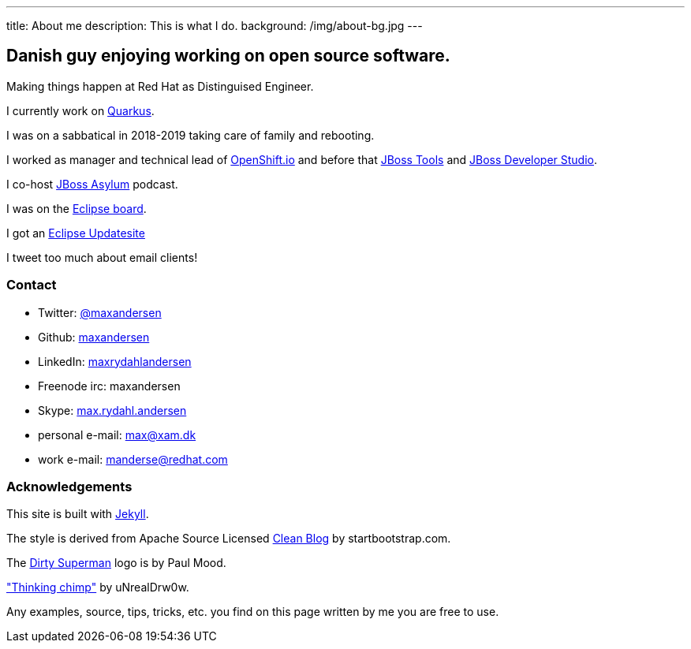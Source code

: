---
title: About me
description: This is what I do.
background: /img/about-bg.jpg
---

== Danish guy enjoying working on open source software.

Making things happen at Red Hat as Distinguised Engineer.

I currently work on https://quarkus.io[Quarkus].

I was on a sabbatical in 2018-2019 taking care of family and rebooting.

I worked as manager and technical lead of https://openshift.io[OpenShift.io] and before that http://tools.jboss.org[JBoss Tools] and http://devstudio.redhat.com[JBoss Developer Studio]. 

I co-host http://asylum.jboss.org[JBoss Asylum] podcast.

I was on the http://eclipse.org[Eclipse board]. 

I got an http://update.xam.dk[Eclipse Updatesite]

I tweet too much about email clients!

=== Contact

* Twitter: link:https://twitter.com/maxandersen[@maxandersen]
* Github: link:https://github.com/maxandersen[maxandersen]
* LinkedIn: https://www.linkedin.com/in/maxrydahlandersen/[maxrydahlandersen]
* Freenode irc: maxandersen
* Skype: link:callto://max.rydahl.andersen[max.rydahl.andersen]
* personal e-mail: max@xam.dk
* work e-mail: manderse@redhat.com


=== Acknowledgements

This site is built with https://jekyllrb.com[Jekyll].

The style is derived from Apache Source Licensed http://startbootstrap.com/template-overviews/clean-blog/[Clean Blog] by startbootstrap.com.

The http://www.inspiringwallpapers.net/superman-logo-dirty.html[Dirty Superman] logo is by Paul Mood.

http://unrealdrw0w.deviantart.com/art/Thinking-chimp-310774912["Thinking chimp"] by uNrealDrw0w.

Any examples, source, tips, tricks, etc. you find on this page written by me you are free to use.

